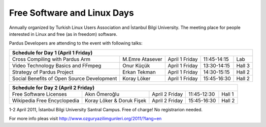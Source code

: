 Free Software and Linux Days
============================

Annually organized by Turkish Linux Users Association and İstanbul Bilgi University.
The meeting place for people interested in Linux and free (as in freedom) software.

Pardus Developers are attending to the event with following talks:

+--------------------------------------------+---------------------------+--------------------+--------------------+--------------------+
| **Schedule for Day 1 (April 1 Friday)**                                                                                               |
+--------------------------------------------+---------------------------+--------------------+--------------------+--------------------+
| Cross Compiling with Pardus Arm            | M.Emre Atasever           |  April 1 Friday    | 11:45-14:15        | Lab                |
+--------------------------------------------+---------------------------+--------------------+--------------------+--------------------+
| Video Technology Basics and FFmpeg         | Onur Küçük                |  April 1 Friday    | 13:30-14:15        | Hall 3             |
+--------------------------------------------+---------------------------+--------------------+--------------------+--------------------+
| Strategy of Pardus Project                 | Erkan Tekman              |  April 1 Friday    | 14:30-15:15        | Hall 2             |
+--------------------------------------------+---------------------------+--------------------+--------------------+--------------------+
| Social Benefits of Open Source Development | Koray Löker               |  April 1 Friday    | 15:45-16:30        | Hall 2             |
+--------------------------------------------+---------------------------+--------------------+--------------------+--------------------+


+--------------------------------------------+---------------------------+--------------------+--------------------+--------------------+
| **Schedule for Day 2 (April 2 Friday)**                                                                                               |
+--------------------------------------------+---------------------------+--------------------+--------------------+--------------------+
| Free Software Licenses                     | Akın Ömeroğlu             |  April 2 Friday    | 11:45-12:30        | Hall 1             |
+--------------------------------------------+---------------------------+--------------------+--------------------+--------------------+
| Wikipedia Free Encyclopedia                | Koray Löker & Doruk Fişek |  April 2 Friday    | 15:45-16:30        | Hall 2             |
+--------------------------------------------+---------------------------+--------------------+--------------------+--------------------+

1-2 April 2011, İstanbul Bilgi University Santral Campus. Free of charge! No registrarion needed.

For more info pleas visit `http://www.ozguryazilimgunleri.org/2011/?lang=en <http://http://www.ozguryazilimgunleri.org/2011/?lang=en>`_

